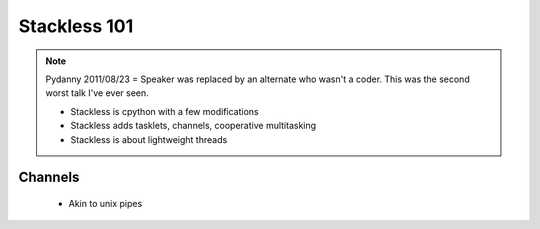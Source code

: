 =============
Stackless 101
=============

.. note:: Pydanny 2011/08/23 = Speaker was replaced by an alternate who wasn't a coder. This was the second worst talk I've ever seen.
 
 * Stackless is cpython with a few modifications
 * Stackless adds tasklets, channels, cooperative multitasking
 * Stackless is about lightweight threads
 
Channels
--------
 * Akin to unix pipes
 